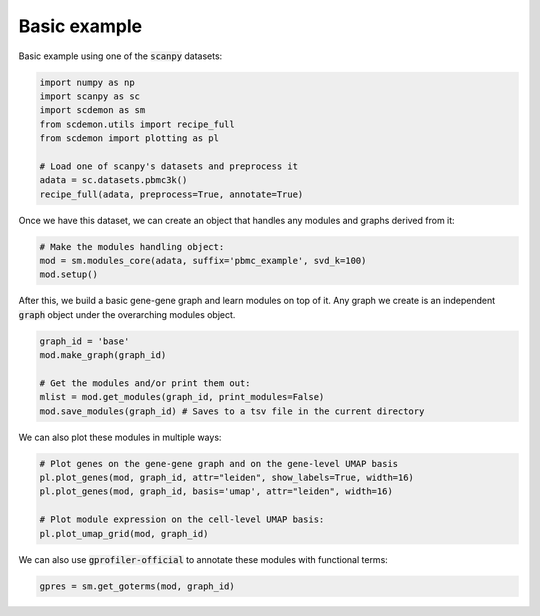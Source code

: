 .. _example:
Basic example
=============

Basic example using one of the :code:`scanpy` datasets:

.. code-block:: python

    import numpy as np
    import scanpy as sc
    import scdemon as sm
    from scdemon.utils import recipe_full
    from scdemon import plotting as pl

    # Load one of scanpy's datasets and preprocess it
    adata = sc.datasets.pbmc3k()
    recipe_full(adata, preprocess=True, annotate=True)


.. TODO: link to modules objects code documentation
Once we have this dataset, we can create an object that handles any modules and graphs derived from it:

.. code-block:: python

    # Make the modules handling object:
    mod = sm.modules_core(adata, suffix='pbmc_example', svd_k=100)
    mod.setup()


.. TODO: link to graph code documentation
After this, we build a basic gene-gene graph and learn modules on top of it. Any graph we create is an independent :code:`graph` object under the overarching modules object.

.. code-block:: python

    graph_id = 'base'
    mod.make_graph(graph_id)

    # Get the modules and/or print them out:
    mlist = mod.get_modules(graph_id, print_modules=False)
    mod.save_modules(graph_id) # Saves to a tsv file in the current directory


.. TODO: put some of these plots in the documentation
We can also plot these modules in multiple ways:

.. code-block:: python

    # Plot genes on the gene-gene graph and on the gene-level UMAP basis
    pl.plot_genes(mod, graph_id, attr="leiden", show_labels=True, width=16)
    pl.plot_genes(mod, graph_id, basis='umap', attr="leiden", width=16)

    # Plot module expression on the cell-level UMAP basis:
    pl.plot_umap_grid(mod, graph_id)


.. TODO: link gprofiler
We can also use :code:`gprofiler-official` to annotate these modules with functional terms:

.. code-block:: python

    gpres = sm.get_goterms(mod, graph_id)

